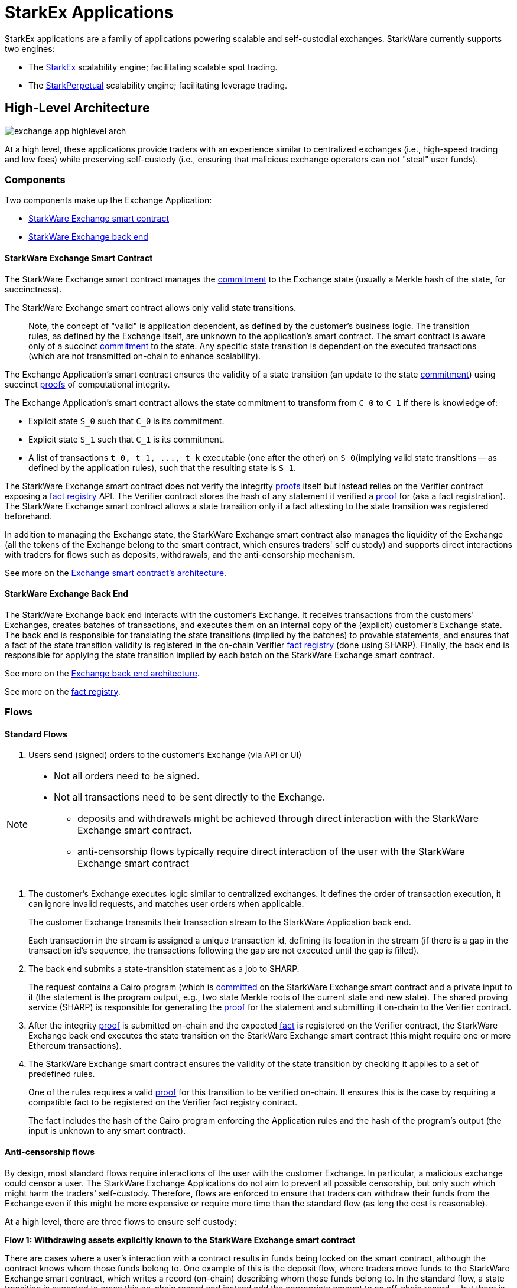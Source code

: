 [id="starkex_applications"]
= StarkEx Applications


StarkEx applications are a family of applications powering scalable and self-custodial exchanges. StarkWare currently supports two engines:

* The https://docs.starkware.co/starkex-v3/[StarkEx] scalability engine; facilitating scalable spot trading.
* The https://docs.starkware.co/starkex-v3/[StarkPerpetual] scalability engine; facilitating leverage trading.

[id="high_level_architecture"]
== High-Level Architecture

image::exchange_app_highlevel_arch.png[]

At a high level, these applications provide traders with an experience similar to centralized exchanges (i.e., high-speed trading and low fees) while preserving self-custody (i.e., ensuring that malicious exchange operators can not "steal" user funds).

[id="components"]
=== Components

Two components make up the Exchange Application:

*  xref:starkware-exchange-applications.adoc#starkware-exchange-smart-contract[StarkWare Exchange smart contract]
*  xref:starkware-exchange-applications.adoc#starkware-exchange-back-end[StarkWare Exchange back end]

[id="starkware_exchange_smart_contract"]
==== StarkWare Exchange Smart Contract

The StarkWare Exchange smart contract manages the https://en.wikipedia.org/wiki/Commitment_scheme[commitment] to the Exchange state (usually a Merkle hash of the state, for succinctness).

The StarkWare Exchange smart contract allows only valid state transitions.

____
Note, the concept of "valid" is application dependent, as defined by the customer's business logic. The transition rules, as defined by the Exchange itself, are unknown to the application's smart contract. The smart contract is aware only of a succinct https://en.wikipedia.org/wiki/Commitment_scheme[commitment] to the state. Any specific state transition is dependent on the executed transactions (which are not transmitted on-chain to enhance scalability).
____

The Exchange Application's smart contract ensures the validity of a state transition (an update to the state https://en.wikipedia.org/wiki/Commitment_scheme[commitment]) using succinct https://en.wikipedia.org/wiki/Non-interactive_zero-knowledge_proof[proofs] of computational integrity.

The Exchange Application's smart contract allows the state commitment to transform from `C_0` to `C_1` if there is knowledge of:

* Explicit state `S_0` such that `C_0` is its commitment.
* Explicit state `S_1` such that `C_1` is its commitment.
* A list of transactions `+t_0, t_1, ..., t_k+` executable (one after the other) on `S_0`(implying valid state transitions -- as defined by the application rules), such that the resulting state is `S_1`.

The StarkWare Exchange smart contract does not verify the integrity https://en.wikipedia.org/wiki/Non-interactive_zero-knowledge_proof[proofs] itself but instead relies on the Verifier contract exposing a xref:fact-registry.adoc[fact registry] API. The Verifier contract stores the hash of any statement it verified a https://en.wikipedia.org/wiki/Non-interactive_zero-knowledge_proof[proof] for (aka a fact registration). The StarkWare Exchange smart contract allows a state transition only if a fact attesting to the state transition was registered beforehand.

In addition to managing the Exchange state, the StarkWare Exchange smart contract also manages the liquidity of the Exchange (all the tokens of the Exchange belong to the smart contract, which ensures traders' self custody) and supports direct interactions with traders for flows such as deposits, withdrawals, and the anti-censorship mechanism.

See more on the xref:starkware-exchange-smart-contracts-architecture.adoc[Exchange smart contract's architecture].

[id="starkware_exchange_back_end"]
==== StarkWare Exchange Back End

The StarkWare Exchange back end interacts with the customer's Exchange. It receives transactions from the customers' Exchanges, creates batches of transactions, and executes them on an internal copy of the (explicit) customer's Exchange state. The back end is responsible for translating the state transitions (implied by the batches) to provable statements, and ensures that a fact of the state transition validity is registered in the on-chain Verifier xref:fact-registry.adoc[fact registry] (done using SHARP). Finally, the back end is responsible for applying the state transition implied by each batch on the StarkWare Exchange smart contract.

See more on the xref:starkware-exchange-back-end-architecture.adoc[Exchange back end architecture].

See more on the https://medium.com/starkware/the-fact-registry-a64aafb598b6[fact registry].

[id="flows"]
=== Flows

[id="standard_flows"]
==== Standard Flows

. Users send (signed) orders to the customer's Exchange (via API or UI)

[NOTE]
====
* Not all orders need to be signed.
* Not all transactions need to be sent directly to the Exchange.
 ** deposits and withdrawals might be achieved through direct interaction with the StarkWare Exchange smart contract.
 ** anti-censorship flows typically require direct interaction of the user with the StarkWare Exchange smart contract
====

. The customer's Exchange executes logic similar to centralized exchanges. It defines the order of transaction execution, it can ignore invalid requests, and matches user orders when applicable.
+
The customer Exchange transmits their transaction stream to the StarkWare Application back end.
+
Each transaction in the stream is assigned a unique transaction id, defining its location in the stream (if there is a gap in the transaction id's sequence, the transactions following the gap are not executed until the gap is filled).

. The back end submits a state-transition statement as a job to SHARP.
+
The request contains a Cairo program (which is https://en.wikipedia.org/wiki/Commitment_scheme[committed] on the StarkWare Exchange smart contract and a private input to it (the statement is the program output, e.g., two state Merkle roots of the current state and new state). The shared proving service (SHARP) is responsible for generating the https://en.wikipedia.org/wiki/Non-interactive_zero-knowledge_proof[proof] for the statement and submitting it on-chain to the Verifier contract.

. After the integrity https://en.wikipedia.org/wiki/Non-interactive_zero-knowledge_proof[proof] is submitted on-chain and the expected xref:fact-registry.adoc[fact] is registered on the Verifier contract, the StarkWare Exchange back end executes the state transition on the StarkWare Exchange smart contract (this might require one or more Ethereum transactions).
. The StarkWare Exchange smart contract ensures the validity of the state transition by checking it applies to a set of predefined rules.
+
One of the rules requires a valid https://en.wikipedia.org/wiki/Non-interactive_zero-knowledge_proof[proof] for this transition to be verified on-chain. It ensures this is the case by requiring a compatible fact to be registered on the Verifier fact registry contract.
+
The fact includes the hash of the Cairo program enforcing the Application rules and the hash of the program's output (the input is unknown to any smart contract).

[id="anti_censorship_flows"]
==== Anti-censorship flows

By design, most standard flows require interactions of the user with the customer Exchange. In particular, a malicious exchange could censor a user. The StarkWare Exchange Applications do not aim to prevent all possible censorship, but only such which might harm the traders' self-custody. Therefore, flows are enforced to ensure that traders can withdraw their funds from the Exchange even if this might be more expensive or require more time than the standard flow (as long the cost is reasonable).

At a high level, there are three flows to ensure self custody:

*Flow 1: Withdrawing assets explicitly known to the StarkWare Exchange smart contract*

There are cases where a user's interaction with a contract results in funds being locked on the smart contract, although the contract knows whom those funds belong to. One example of this is the deposit flow, where traders move funds to the StarkWare Exchange smart contract, which writes a record (on-chain) describing whom those funds belong to. In the standard flow, a state transition is expected to erase this on-chain record and instead add the appropriate amount to an off-chain record -- but there is no enforcement on the Exchange actually to do that. In order to prevent https://en.wikipedia.org/wiki/Time-of-check_to_time-of-use[race condition] issues, the Exchange should prevent immediate withdrawal requests. On the other hand, to ensure self custody, the trader should be able to withdraw in such situations. This is currently solved by allowing traders to withdraw such assets after a timelock.

[NOTE]
====
Timelock: a call initiates a withdrawal by starting a timer, and another call (that can be invoked only after enough time has passed) withdraws the funds.
====

*Flow 2: Forcing the Exchange to withdraw assets*

In the case the trader asset records are not explicitly known to the StarkWare Exchange smart contract (e.g., when the contract stores only the https://en.wikipedia.org/wiki/Commitment_scheme[commitment]), a trader can try to force an operation.

Forcing an operation requires submitting it directly to the StarkWare Exchange smart contract. If, during a time period known as the grace period, the Exchange fails to execute the requested operation or show it is illegal, the trader can ask the StarkWare Exchange smart contract to enter a frozen state. Freezing prevents any new state updates, and can be recovered from, only after a long time period (e.g., a year).

*Flow 3: Withdrawing from a frozen Exchange*

In the case that the Exchange is frozen, all traders can withdraw their assets by presenting proof of ownership (i.e., a Merkle authentication path).
